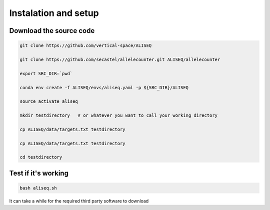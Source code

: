 Instalation and setup
================================================================================



Download the source code
--------------------------------------------------------------------------------

.. code-block:: bash

   git clone https://github.com/vertical-space/ALISEQ

   git clone https://github.com/secastel/allelecounter.git ALISEQ/allelecounter

   export SRC_DIR=`pwd`

   conda env create -f ALISEQ/envs/aliseq.yaml -p ${SRC_DIR}/ALISEQ

   source activate aliseq

   mkdir testdirectory   # or whatever you want to call your working directory

   cp ALISEQ/data/targets.txt testdirectory

   cp ALISEQ/data/targets.txt testdirectory

   cd testdirectory


Test if it's working
--------------------------------------------------------------------------------

.. code-block:: bash

   bash aliseq.sh

It can take a while for the required third party software to download

